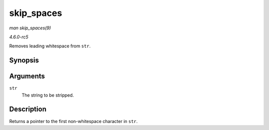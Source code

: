 .. -*- coding: utf-8; mode: rst -*-

.. _API-skip-spaces:

===========
skip_spaces
===========

*man skip_spaces(9)*

*4.6.0-rc5*

Removes leading whitespace from ``str``.


Synopsis
========

.. c:function:: char * skip_spaces( const char * str )

Arguments
=========

``str``
    The string to be stripped.


Description
===========

Returns a pointer to the first non-whitespace character in ``str``.


.. ------------------------------------------------------------------------------
.. This file was automatically converted from DocBook-XML with the dbxml
.. library (https://github.com/return42/sphkerneldoc). The origin XML comes
.. from the linux kernel, refer to:
..
.. * https://github.com/torvalds/linux/tree/master/Documentation/DocBook
.. ------------------------------------------------------------------------------
